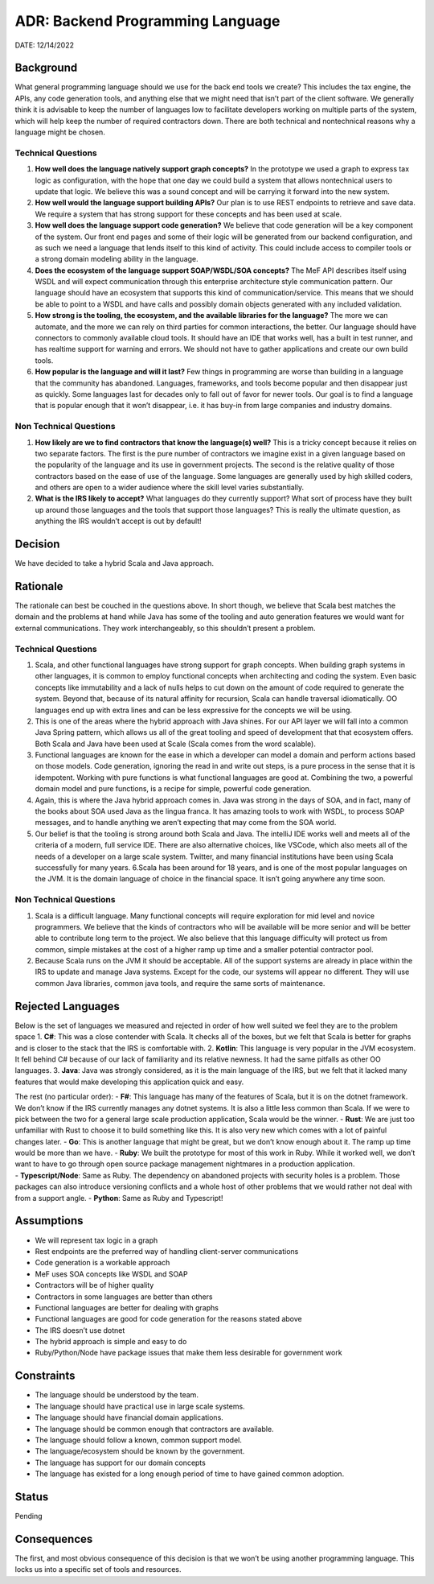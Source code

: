 ADR: Backend Programming Language
=================================

DATE: 12/14/2022

Background
----------

What general programming language should we use for the back end tools
we create? This includes the tax engine, the APIs, any code generation
tools, and anything else that we might need that isn’t part of the
client software. We generally think it is advisable to keep the number
of languages low to facilitate developers working on multiple parts of
the system, which will help keep the number of required contractors
down. There are both technical and nontechnical reasons why a language
might be chosen.

Technical Questions
~~~~~~~~~~~~~~~~~~~

1. **How well does the language natively support graph concepts?** In
   the prototype we used a graph to express tax logic as configuration,
   with the hope that one day we could build a system that allows
   nontechnical users to update that logic. We believe this was a sound
   concept and will be carrying it forward into the new system.
2. **How well would the language support building APIs?** Our plan is to
   use REST endpoints to retrieve and save data. We require a system
   that has strong support for these concepts and has been used at
   scale.
3. **How well does the language support code generation?** We believe
   that code generation will be a key component of the system. Our front
   end pages and some of their logic will be generated from our backend
   configuration, and as such we need a language that lends itself to
   this kind of activity. This could include access to compiler tools or
   a strong domain modeling ability in the language.
4. **Does the ecosystem of the language support SOAP/WSDL/SOA
   concepts?** The MeF API describes itself using WSDL and will expect
   communication through this enterprise architecture style
   communication pattern. Our language should have an ecosystem that
   supports this kind of communication/service. This means that we
   should be able to point to a WSDL and have calls and possibly domain
   objects generated with any included validation.
5. **How strong is the tooling, the ecosystem, and the available
   libraries for the language?** The more we can automate, and the more
   we can rely on third parties for common interactions, the better. Our
   language should have connectors to commonly available cloud tools. It
   should have an IDE that works well, has a built in test runner, and
   has realtime support for warning and errors. We should not have to
   gather applications and create our own build tools.
6. **How popular is the language and will it last?** Few things in
   programming are worse than building in a language that the community
   has abandoned. Languages, frameworks, and tools become popular and
   then disappear just as quickly. Some languages last for decades only
   to fall out of favor for newer tools. Our goal is to find a language
   that is popular enough that it won’t disappear, i.e. it has buy-in
   from large companies and industry domains.

Non Technical Questions
~~~~~~~~~~~~~~~~~~~~~~~

1. **How likely are we to find contractors that know the language(s)
   well?** This is a tricky concept because it relies on two separate
   factors. The first is the pure number of contractors we imagine exist
   in a given language based on the popularity of the language and its
   use in government projects. The second is the relative quality of
   those contractors based on the ease of use of the language. Some
   languages are generally used by high skilled coders, and others are
   open to a wider audience where the skill level varies substantially.

2. **What is the IRS likely to accept?** What languages do they
   currently support? What sort of process have they built up around
   those languages and the tools that support those languages? This is
   really the ultimate question, as anything the IRS wouldn’t accept is
   out by default!

Decision
--------

We have decided to take a hybrid Scala and Java approach.

Rationale
---------

The rationale can best be couched in the questions above. In short
though, we believe that Scala best matches the domain and the problems
at hand while Java has some of the tooling and auto generation features
we would want for external communications. They work interchangeably, so
this shouldn’t present a problem.

.. _technical-questions-1:

Technical Questions
~~~~~~~~~~~~~~~~~~~

1. Scala, and other functional languages have strong support for graph
   concepts. When building graph systems in other languages, it is
   common to employ functional concepts when architecting and coding the
   system. Even basic concepts like immutability and a lack of nulls
   helps to cut down on the amount of code required to generate the
   system. Beyond that, because of its natural affinity for recursion,
   Scala can handle traversal idiomatically. OO languages end up with
   extra lines and can be less expressive for the concepts we will be
   using.
2. This is one of the areas where the hybrid approach with Java shines.
   For our API layer we will fall into a common Java Spring pattern,
   which allows us all of the great tooling and speed of development
   that that ecosystem offers. Both Scala and Java have been used at
   Scale (Scala comes from the word scalable).
3. Functional languages are known for the ease in which a developer can
   model a domain and perform actions based on those models. Code
   generation, ignoring the read in and write out steps, is a pure
   process in the sense that it is idempotent. Working with pure
   functions is what functional languages are good at. Combining the
   two, a powerful domain model and pure functions, is a recipe for
   simple, powerful code generation.
4. Again, this is where the Java hybrid approach comes in. Java was
   strong in the days of SOA, and in fact, many of the books about SOA
   used Java as the lingua franca. It has amazing tools to work with
   WSDL, to process SOAP messages, and to handle anything we aren’t
   expecting that may come from the SOA world.
5. Our belief is that the tooling is strong around both Scala and Java.
   The intelliJ IDE works well and meets all of the criteria of a
   modern, full service IDE. There are also alternative choices, like
   VSCode, which also meets all of the needs of a developer on a large
   scale system. Twitter, and many financial institutions have been
   using Scala successfully for many years. 6.Scala has been around for
   18 years, and is one of the most popular languages on the JVM. It is
   the domain language of choice in the financial space. It isn’t going
   anywhere any time soon.

.. _non-technical-questions-1:

Non Technical Questions
~~~~~~~~~~~~~~~~~~~~~~~

1. Scala is a difficult language. Many functional concepts will require
   exploration for mid level and novice programmers. We believe that the
   kinds of contractors who will be available will be more senior and
   will be better able to contribute long term to the project. We also
   believe that this language difficulty will protect us from common,
   simple mistakes at the cost of a higher ramp up time and a smaller
   potential contractor pool.

2. Because Scala runs on the JVM it should be acceptable. All of the
   support systems are already in place within the IRS to update and
   manage Java systems. Except for the code, our systems will appear no
   different. They will use common Java libraries, common java tools,
   and require the same sorts of maintenance.

Rejected Languages
------------------

Below is the set of languages we measured and rejected in order of how
well suited we feel they are to the problem space 1. **C#**: This was a
close contender with Scala. It checks all of the boxes, but we felt that
Scala is better for graphs and is closer to the stack that the IRS is
comfortable with. 2. **Kotlin**: This language is very popular in the
JVM ecosystem. It fell behind C# because of our lack of familiarity and
its relative newness. It had the same pitfalls as other OO languages. 3.
**Java**: Java was strongly considered, as it is the main language of
the IRS, but we felt that it lacked many features that would make
developing this application quick and easy.

| The rest (no particular order): - **F#**: This language has many of
  the features of Scala, but it is on the dotnet framework. We don’t
  know if the IRS currently manages any dotnet systems. It is also a
  little less common than Scala. If we were to pick between the two for
  a general large scale production application, Scala would be the
  winner. - **Rust**: We are just too unfamiliar with Rust to choose it
  to build something like this. It is also very new which comes with a
  lot of painful changes later. - **Go**: This is another language that
  might be great, but we don’t know enough about it. The ramp up time
  would be more than we have. - **Ruby**: We built the prototype for
  most of this work in Ruby. While it worked well, we don’t want to have
  to go through open source package management nightmares in a
  production application.
| - **Typescript/Node**: Same as Ruby. The dependency on abandoned
  projects with security holes is a problem. Those packages can also
  introduce versioning conflicts and a whole host of other problems that
  we would rather not deal with from a support angle. - **Python**: Same
  as Ruby and Typescript!

Assumptions
-----------

-  We will represent tax logic in a graph
-  Rest endpoints are the preferred way of handling client-server
   communications
-  Code generation is a workable approach
-  MeF uses SOA concepts like WSDL and SOAP
-  Contractors will be of higher quality
-  Contractors in some languages are better than others
-  Functional languages are better for dealing with graphs
-  Functional languages are good for code generation for the reasons
   stated above
-  The IRS doesn’t use dotnet
-  The hybrid approach is simple and easy to do
-  Ruby/Python/Node have package issues that make them less desirable
   for government work

Constraints
-----------

-  The language should be understood by the team.
-  The language should have practical use in large scale systems.
-  The language should have financial domain applications.
-  The language should be common enough that contractors are available.
-  The language should follow a known, common support model.
-  The language/ecosystem should be known by the government.
-  The language has support for our domain concepts
-  The language has existed for a long enough period of time to have
   gained common adoption.

Status
------

Pending

Consequences
------------

The first, and most obvious consequence of this decision is that we
won’t be using another programming language. This locks us into a
specific set of tools and resources.
